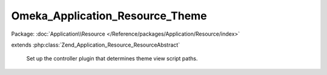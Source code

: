 --------------------------------
Omeka_Application_Resource_Theme
--------------------------------

Package: :doc:`Application\\Resource </Reference/packages/Application/Resource/index>`

.. php:class:: Omeka_Application_Resource_Theme

extends :php:class:`Zend_Application_Resource_ResourceAbstract`

    Set up the controller plugin that determines theme view script paths.

    .. php:attr:: _basePath

        protected string

        Theme base path.
        Set by application config.

    .. php:attr:: _webBasePath

        protected string

        Theme base URI.

        Set by application config.

    .. php:method:: init()

    .. php:method:: setbasepath($basePath)

        Set the base path for themes.
        Used to allow {@link $_basePath} to be set by application config.

        :type $basePath: string
        :param $basePath:

    .. php:method:: setwebbasepath($webBasePath)

        Set the base URI for themes.
        Used to allow {@link $_webBasePath} to be set by application config.

        :type $webBasePath: string
        :param $webBasePath:

